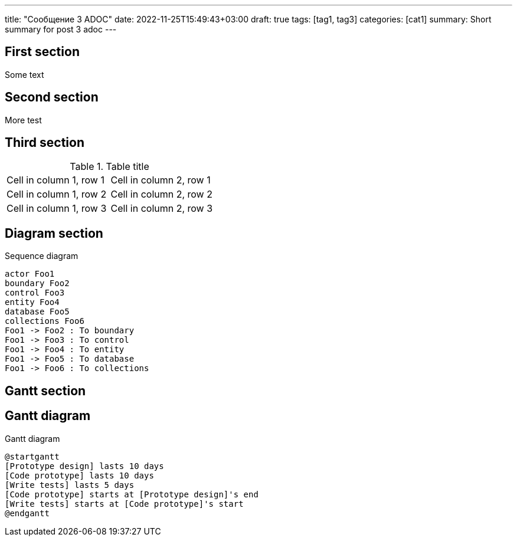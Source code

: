 ---
title: "Сообщение 3 ADOC"
date: 2022-11-25T15:49:43+03:00
draft: true
tags: [tag1, tag3]
categories: [cat1]
summary: Short summary for post 3 adoc
---

== First section

Some text

== Second section

More test

## Third section

.Table title
[cols="1,1"]
|===
|Cell in column 1, row 1 
|Cell in column 2, row 1 

|Cell in column 1, row 2
|Cell in column 2, row 2

|Cell in column 1, row 3
|Cell in column 2, row 3 
|=== 

== Diagram section

[plantuml,"sequence-diagram-example",svg]
.Sequence diagram
----
actor Foo1
boundary Foo2
control Foo3
entity Foo4
database Foo5
collections Foo6
Foo1 -> Foo2 : To boundary
Foo1 -> Foo3 : To control
Foo1 -> Foo4 : To entity
Foo1 -> Foo5 : To database
Foo1 -> Foo6 : To collections
----

== Gantt section

== Gantt diagram

[plantuml,"gantt-diagram-example",svg]
.Gantt diagram
----
@startgantt
[Prototype design] lasts 10 days
[Code prototype] lasts 10 days
[Write tests] lasts 5 days
[Code prototype] starts at [Prototype design]'s end
[Write tests] starts at [Code prototype]'s start
@endgantt
----
